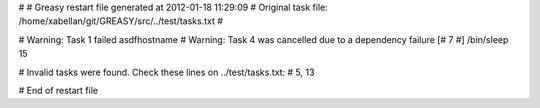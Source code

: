 # 
# Greasy restart file generated at 2012-01-18 11:29:09
# Original task file: /home/xabellan/git/GREASY/src/../test/tasks.txt
# 

# Warning: Task 1 failed
asdfhostname
# Warning: Task 4 was cancelled due to a dependency failure
[# 7 #] /bin/sleep 15

# Invalid tasks were found. Check these lines on ../test/tasks.txt: 
# 5, 13

# End of restart file
